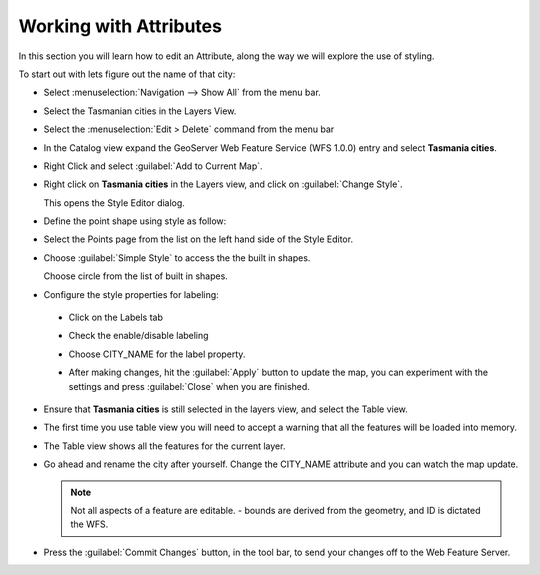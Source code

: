 Working with Attributes
=======================

In this section you will learn how to edit an Attribute, along the way we will explore the use of styling.

To start out with lets figure out the name of that city:

* Select :menuselection:`Navigation --> Show All` from the menu bar.

* Select the Tasmanian cities in the Layers View.

  .. image:: images/TasmanianCitiesInlayersView.png
    :width: 4.701cm
    :height: 2.649cm
  
* Select the :menuselection:`Edit > Delete` command from the menu bar

* In the Catalog view expand the GeoServer Web Feature Service (WFS 1.0.0) entry and select **Tasmania cities**.

  .. image:: images/AddTasmaniaCitiesFromGeoServer.png
    :width: 13.91cm
    :height: 4.33cm

* Right Click and select :guilabel:`Add to Current Map`.

* Right click on **Tasmania cities** in the Layers view, and click on :guilabel:`Change Style`.
  
  .. image:: images/ChangeStyleForTasmaniaCitiesLayer.png
    :width: 6.331cm
    :height: 5.41cm
  
  This opens the Style Editor dialog.

* Define the point shape using style as follow:

* Select the Points page from the list on the left hand side of the Style Editor.

* Choose :guilabel:`Simple Style` to access the the built in shapes.


  .. image:: images/10000000000003CD000002D6317F97A2.png
    :width: 14.12cm
    :height: 10.539cm

  Choose circle from the list of built in shapes.

* Configure the style properties for labeling:

 * Click on the Labels tab

 * Check the enable/disable labeling

 * Choose CITY_NAME for the label property.
  
   .. image:: images/1000000000000181000002148DF89435.png
      :width: 5.59cm
      :height: 7.721cm

 * After making changes, hit the  :guilabel:`Apply` button to update the map, you can experiment with the settings and press
   :guilabel:`Close` when you are finished.

* Ensure that **Tasmania cities** is still selected in the layers view, and select the Table view.

* The first time you use table view you will need to accept a warning that all the features will be loaded into memory.

  .. image:: images/1000000000000214000000D8E5C9CDB2.png
    :width: 9.85cm
    :height: 3.96cm


* The Table view shows all the features for the current layer.

  .. image:: images/10000000000002EE0000010E41AFEB49.png
    :width: 10.88cm
    :height: 3.919cm

* Go ahead and rename the city after yourself. Change the CITY_NAME attribute and you can watch the map update.
  
  .. image:: images/10000000000002EB0000028E8B0BDDA9.png
    :width: 10.841cm
    :height: 9.49cm


  .. note::
     Not all aspects of a feature are editable. - bounds are derived from the geometry, and ID is dictated the WFS.


* Press the :guilabel:`Commit Changes` button, in the tool bar, to send your changes off to the Web Feature Server.
